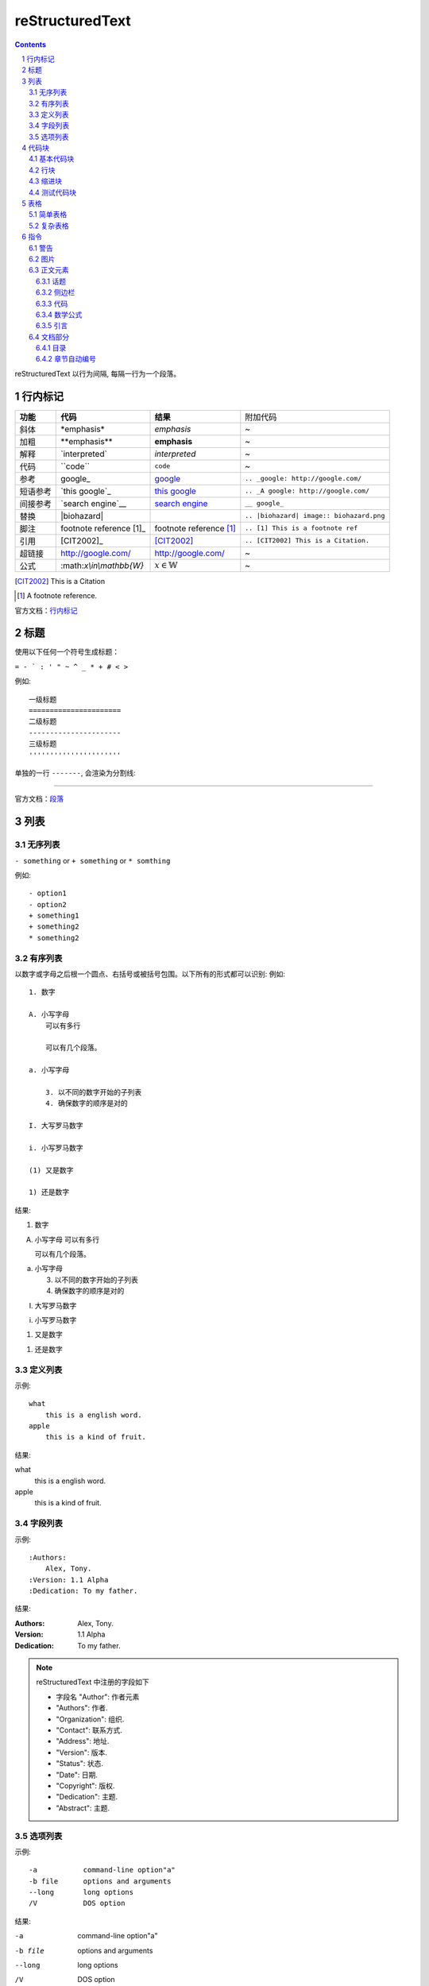 reStructuredText
=====================

.. contents::

.. section-numbering::

reStructuredText 以行为间隔, 每隔一行为一个段落。

行内标记
---------------------

+----------+--------------------------+-------------------------+------------------------------------------+
| **功能** | **代码**                 | **结果**                | 附加代码                                 |
+----------+--------------------------+-------------------------+------------------------------------------+
| 斜体     | \*emphasis*              | *emphasis*              | ~                                        |
+----------+--------------------------+-------------------------+------------------------------------------+
| 加粗     | \**emphasis**            | **emphasis**            | ~                                        |
+----------+--------------------------+-------------------------+------------------------------------------+
| 解释     | \`interpreted`           | `interpreted`           | ~                                        |
+----------+--------------------------+-------------------------+------------------------------------------+
| 代码     | \``code``                | ``code``                | ~                                        |
+----------+--------------------------+-------------------------+------------------------------------------+
| 参考     | \google_                 | google_                 | ``.. _google: http://google.com/``       |
+----------+--------------------------+-------------------------+------------------------------------------+
| 短语参考 | \`this google`_          | `this google`_          | ``.. _A google: http://google.com/``     |
+----------+--------------------------+-------------------------+------------------------------------------+
| 间接参考 | \`search engine`__       | `search engine`__       | ``__ google_``                           |
+----------+--------------------------+-------------------------+------------------------------------------+
| 替换     | \|biohazard|             | |biohazard|             | ``.. |biohazard| image:: biohazard.png`` |
+----------+--------------------------+-------------------------+------------------------------------------+
| 脚注     | footnote reference \[1]_ | footnote reference [1]_ | ``.. [1] This is a footnote ref``        |
+----------+--------------------------+-------------------------+------------------------------------------+
| 引用     | \[CIT2002]_              | [CIT2002]_              | ``.. [CIT2002] This is a Citation.``     |
+----------+--------------------------+-------------------------+------------------------------------------+
| 超链接   | http://google.com/       | http://google.com/      | ~                                        |
+----------+--------------------------+-------------------------+------------------------------------------+
| 公式     | \:math:`x\\in\\mathbb{W}`|  :math:`x\in\mathbb{W}` | ~                                        |
+----------+--------------------------+-------------------------+------------------------------------------+

.. [CIT2002] This is a Citation
.. [1] A footnote reference.

官方文档：行内标记_

.. _行内标记: http://docutils.sourceforge.net/docs/ref/rst/restructuredtext.html#inline-markup
.. _google: http://google.com/
.. _this google: http://google.com/
__ google_
.. |biohazard| image:: biohazard.png

标题
---------------------

使用以下任何一个符号生成标题：

``= - ` : ' " ~ ^ _ * + # < >``

例如::

    一级标题
    ======================
    二级标题
    ----------------------
    三级标题
    ''''''''''''''''''''''

单独的一行 ``-------``, 会渲染为分割线:

------------------------

官方文档：段落_

.. _段落: http://docutils.sourceforge.net/docs/ref/rst/restructuredtext.html#sections

列表
----------------------

无序列表
''''''''''''''''''''''

``- something`` or ``+ something`` or ``* somthing``

例如::

    - option1
    - option2
    + something1
    + something2
    * something2

有序列表
'''''''''''''''''''''''

以数字或字母之后根一个圆点、右括号或被括号包围。以下所有的形式都可以识别:
例如::

    1. 数字

    A. 小写字母
        可以有多行

        可以有几个段落。

    a. 小写字母

        3. 以不同的数字开始的子列表
        4. 确保数字的顺序是对的

    I. 大写罗马数字

    i. 小写罗马数字

    (1) 又是数字

    1) 还是数字

结果:

1. 数字

A. 小写字母
   可以有多行

   可以有几个段落。

a. 小写字母

   3. 以不同的数字开始的子列表
   4. 确保数字的顺序是对的

I. 大写罗马数字

i. 小写罗马数字

(1) 又是数字

1) 还是数字

定义列表
'''''''''''''''''''''''

示例::

    what
        this is a english word.
    apple
        this is a kind of fruit.
结果:

what
    this is a english word.
apple
    this is a kind of fruit.

字段列表
'''''''''''''''''''''''

示例::

    :Authors:
        Alex, Tony.
    :Version: 1.1 Alpha
    :Dedication: To my father.
结果:

:Authors:
    Alex, Tony.
:Version: 1.1 Alpha
:Dedication: To my father.

.. note::

    reStructuredText 中注册的字段如下

    - 字段名 "Author": 作者元素
    - "Authors": 作者.
    - "Organization": 组织.
    - "Contact": 联系方式.
    - "Address": 地址.
    - "Version": 版本.
    - "Status": 状态.
    - "Date": 日期.
    - "Copyright": 版权.
    - "Dedication": 主题.
    - "Abstract": 主题.

选项列表
''''''''''''''''''''''''
示例::

    -a           command-line option"a"
    -b file      options and arguments
    --long       long options
    /V           DOS option
结果:

-a           command-line option"a"
-b file      options and arguments
--long       long options
/V           DOS option

官方文档：列表_

.. _列表: http://docutils.sourceforge.net/docs/ref/rst/restructuredtext.html#bullet-lists

代码块
----------------------

基本代码块
''''''''''''''''''''''

一段文字跟在 ``::`` 之后, 可以作为文字块。快内的文字必须比块之外的文字多一个缩进。若想退出块,
只需要缩进与之前的文字并齐即可。

例如:

    \:: 

       for i in range(20):
            pass

结果:

:: 

    for i in range(20):
        pass

.. tip::

    ``::`` 同样可以在一段的最后, 如果在一段的最后, 则会被显示为一个 ``:``, 并且下一行
    作为块, 使用这种格式非常方便。 
    例如:
    
        这是一个代码块\::

            print('hello')
    结果:

    这是一个代码块::
    
        print('hello')

块会一直存在直到缩进变为和块之外的文本相同, 块才会结束::
 
      We start here 
    and continue here 
  and end here. 

如果不缩进, 也可以使用行引用符号, 在每一行之前加 ``>`` ,例如::

> Useful for quotes from email and  is
> for Haskell literate programming.

行块
'''''''''''''''''''''''''

行块属于引用, 代码不会高亮。
例如::

    | Line blocks are useful for addresses, 
    | verse, and adornment-free lists. 
    | 
    | Each new line begins with a 
    | vertical bar ("|"). 
    |     Line breaks and initial indents 
    |     are preserved. 
    | Continuation lines are wrapped 
    portions of long lines; they begin 
    with spaces in place of vertical bars.

结果:

| Line blocks are useful for addresses, 
| verse, and adornment-free lists. 
| 
| Each new line begins with a 
| vertical bar ("|"). 
|     Line breaks and initial indents 
|     are preserved. 
| Continuation lines are wrapped 
  portions of long lines; they begin 
  with spaces in place of vertical bars.

缩进块
'''''''''''''''''''''''''''

缩进块只需要进行简单的缩进, 同样不会高亮, 属于引用。 例如:

    简单的缩进也可以作为块。

测试代码块
'''''''''''''''''''''''''''

测试代码块由 ``>>>`` 符号开始, 直到一个空行结束。

例如:
    \>>> print "This is a doctest block."

    This is a doctest block.

结果:

>>> print "This is a doctest block." 
This is a doctest block.

官方文档: `代码块 <http://docutils.sourceforge.net/docs/ref/rst/restructuredtext.html#literal-blocks>`_

--------------------

表格
--------------------

表格包含简单表格和复杂表格, 简单表格格式简单, 但是表达内容有限, 复杂表格则相反。

简单表格
'''''''''''''''''''''

简单表格由等号 ``=`` 以及 ``-`` 组成。``=`` 用于表格的顶部和底部边框, 也可用于分隔可选标题行。
``-`` 则用于单行中连接列::

    =====  =====  ======
       Inputs     Output
    ------------  ------
      A      B    A or B
    =====  =====  ======
    False  False  False
    True   False  True
    False  True   True
    True   True   True
    =====  =====  ======

=====  =====  ======
   Inputs     Output
------------  ------
  A      B    A or B
=====  =====  ======
False  False  False
True   False  True
False  True   True
True   True   True
=====  =====  ======

复杂表格
'''''''''''''''''''''

网格表格通过字符”-“、”=”、”|”和”+”被描述为一个视觉网格::

    +--------------+----------+-----------+-----------+
    | row 1, col 1 | column 2 | column 3  | column 4  |
    +--------------+----------+-----------+-----------+
    | row 2        |                                  |
    +--------------+----------+-----------+-----------+
    | row 3        |          |           |           |
    +--------------+----------+-----------+-----------+

.. tip::

    复杂表格可以使用专门的 生成器_ 生成。 

.. _生成器: http://www.tablesgenerator.com/

指令
--------------------------

指令是reStructuredText的扩展机制，一种添加支持新结构而不用添加新的
语法（指令支持额外的本地语法）的方法。

.. hint:: 

    指令的参数由 字段列表_ 组成。

语法树::

    +-------+-------------------------------+
    | ".. " | directive type "::" directive |
    +-------+ block                         |
            |                               |
            +-------------------------------+

官方文档：`指令 <http://docutils.sourceforge.net/docs/ref/rst/directives.html#id28>`_

警告
''''''''''''''''''''''''''

- attention

    .. attention:: 注意

- caution

    .. caution:: 小心

- danger

    .. danger:: 危险
    
- error

    .. error:: 错误

- hint

    .. hint:: 提示

- important

    .. important:: 重要

- note

    .. note:: 通知
    
- tip

    .. tip:: 小技巧
    
- warning

    .. warning:: 警告
        
图片
'''''''''''''''''''''''

语法::

    .. image:: picture.jpeg
        :height: 100px
        :width: 200 px
        :scale: 50 %
        :alt: alternate text
        :align: right

- ``alt``: *text*   简单图片介绍
- ``height``: *length*  图片的高度
- ``width``: *length* or *percentage*  长度单位或百分比： 图片的宽度。
- ``scale``: *integer percentage* 整数百分比：图片的缩放比例
- ``align``: *top*, *middle*, *bottom*, *left*, *center*, or *right*：图片的位置。
- ``target``: *url* : 图片指向的超链接。

正文元素
'''''''''''''''''''''''''

话题
+++++++++++++++++++++++++

一个话题类似于一个包含标题或自包含章节而无子章节的引用块。
使用话题指令来表示一个与文档流程隔离的自包含的想法::

    .. topic:: Topic Title

        之后的所缩进行包含话题的正文
        并不解释为正文元素

侧边栏
+++++++++++++++++++++++++

侧边栏类似正好在其他文档内的小型、平行文档，提供关联或引用材料。 侧边栏通常通过边框和漂浮偏移
到页面的旁边。侧边栏也可以连接到内容在文档主文之外的脚注::

    .. sidebar:: Sidebar Title
        :subtitle: Optional Sidebar Subtitle

        Subsequent indented lines comprise
        the body of the sidebar, and are
        interpreted as body elements.

``subtitle``: *text* : 侧边栏子标题

.. sidebar:: Sidebar Title
   :subtitle: Optional Sidebar Subtitle

   Subsequent indented lines comprise
   the body of the sidebar, and are
   interpreted as body elements.

代码
+++++++++++++++++++++++++++

代码块已经可以实现基本的代码高亮, 使用代码指令可以指定代码语言, 从而被高亮语法器解析::

    .. code:: python

        def my_function():
            "just a test"
            print 8/2

.. code:: python

  def my_function():
      "just a test"
      print 8/2

数学公式
+++++++++++++++++++++++++++

数学公式默认使用MathJax::

    .. math::

        α_t(i) = P(O_1, O_2, … O_t, q_t = S_i λ)

.. math::

  α_t(i) = P(O_1, O_2, … O_t, q_t = S_i λ)


引言
++++++++++++++++++++++++++++

引言是一个简短的铭文, 通常在文章的开头::

    .. epigraph::

        No matter where you go, there you are.

        -- Buckaroo Banzai

.. epigraph::

   No matter where you go, there you are.

   -- Buckaroo Banzai

文档部分
'''''''''''''''''''''''''''''

目录
++++++++++++++++++++++++++++

``contents`` 指令在文档中生成一个目录::

    .. contents::
        :depth: 2
        :local: 
        :backlinks:
        :class:

参数:

- ``depth`` : *integer*  , 目录的深度, 默认不限深度。
- ``local`` : *flag*  , 生成一个本地目录。条目只包含指定标题的章节的子标题。如果没有显式指定标题，目录没有标题。
- ``backlinks`` : *entry* , *top*, *无* : 是否从章节标题反向链接到目录。
- ``class`` : *text* , 在主题元素上设置类属性。

章节自动编号
+++++++++++++++++++++++++++++

``sectnum`` 或者 ``section-autonumbering``

参数:

- ``depth`` : *integer*, 目录深度
- ``prefix`` : *string*, 任意的字符串，用于生成章节前缀。
- ``suffix`` : *string*, 任意后缀, 默认为空
- ``start`` : *integer*, 用于第一个章节的值